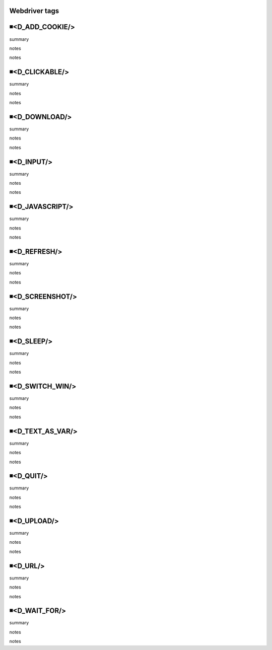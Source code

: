 Webdriver tags
=====================================

◾<D_ADD_COOKIE/>
=====================================
summary
 
notes
 
notes
 

◾<D_CLICKABLE/>
=====================================
summary
 
notes
 
notes
 

◾<D_DOWNLOAD/>
=====================================
summary
 
notes
 
notes
 

◾<D_INPUT/>
=====================================
summary
 
notes
 
notes
 

◾<D_JAVASCRIPT/>
=====================================
summary
 
notes
 
notes
 

◾<D_REFRESH/>
=====================================
summary
 
notes
 
notes
 

◾<D_SCREENSHOT/>
=====================================
summary
 
notes
 
notes
 

◾<D_SLEEP/>
=====================================
summary
 
notes
 
notes
 

◾<D_SWITCH_WIN/>
=====================================
summary
 
notes
 
notes
 

◾<D_TEXT_AS_VAR/>
=====================================
summary
 
notes
 
notes
 

◾<D_QUIT/>
=====================================
summary
 
notes
 
notes
 

◾<D_UPLOAD/>
=====================================
summary
 
notes
 
notes
 

◾<D_URL/>
=====================================
summary
 
notes
 
notes
 

◾<D_WAIT_FOR/>
=====================================
summary
 
notes
 
notes
 

